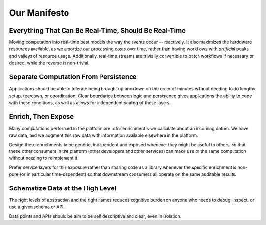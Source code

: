 =============
Our Manifesto
=============


Everything That Can Be Real-Time, Should Be Real-Time
=====================================================

Moving computation into real-time best models the way the events occur --
reactively. It also maximizes the harddware resources available, as we amortize
our processing costs over time, rather than having workflows with *artificial*
peaks and valleys of resource usage. Additionally, real-time streams are
trivially convertible to batch workflows if necessary or desired, while the
reverse is non-trivial.


Separate Computation From Persistence
=====================================

Applications should be able to tolerate being brought up and down on
the order of minutes without needing to do lengthy setup, teardown,
or coordination. Clear boundaries between logic and persistence gives
applications the ability to cope with these conditions, as well as
allows for independent scaling of these layers.


Enrich, Then Expose
===================

Many computations performed in the platform are :dfn:`enrichment`\ s we
calculate about an incoming datum. We have raw data, and we augment this
raw data with information available elsewhere in the platform.

Design these enrichments to be generic, independent and exposed whenever
they might be useful to others, so that these other consumers in the
platform (other developers and other services) can make use of the
same computation without needing to reimplement it.

Prefer service layers for this exposure rather than sharing code as a
library whenever the specific enrichment is non-pure (or in particular
time-dependent) so that downstream consumers all operate on the same
auditable results.


Schematize Data at the High Level
=================================

The right levels of abstraction and the right names reduces cognitive
burden on anyone who needs to debug, inspect, or use a given schema or
API.

Data points and APIs should be aim to be self descriptive and clear,
even in isolation.


.. rst-class:: grace-note

     Break the rules, but have solid justification when doing so.
